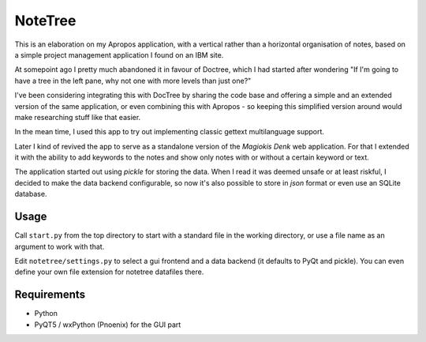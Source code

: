 NoteTree
========

This is an elaboration on my Apropos application,
with a vertical rather than a horizontal organisation of notes,
based on a simple project management application I found on an IBM site.

At somepoint ago I pretty much abandoned it in favour of Doctree,
which I had started after wondering "If I'm going to have a tree in the left pane,
why not one with more levels than just one?"

I've been considering integrating this with DocTree by sharing the code base and
offering a simple and an extended version of the same application, or even combining
this with Apropos - so keeping this simplified version around would make researching
stuff like that easier.

In the mean time, I used this app to try out implementing classic gettext
multilanguage support.

Later I kind of revived the app to serve as a standalone version of the `Magiokis
Denk` web application. For that I extended it with the ability to add keywords to
the notes and show only notes with or without a certain keyword or text.

The application started out using *pickle* for storing the data. When I read it was
deemed unsafe or at least riskful, I decided to make the data backend configurable,
so now it's also possible to store in *json* format or even use an SQLite database.

Usage
-----

Call ``start.py`` from the top directory to start with a standard file in the
working directory, or use a file name as an argument to work with that.

Edit ``notetree/settings.py`` to select a gui frontend and a data backend (it defaults to
PyQt and pickle). You can even define your own file extension for notetree datafiles there.

Requirements
------------

- Python
- PyQT5 / wxPython (Pnoenix) for the GUI part

